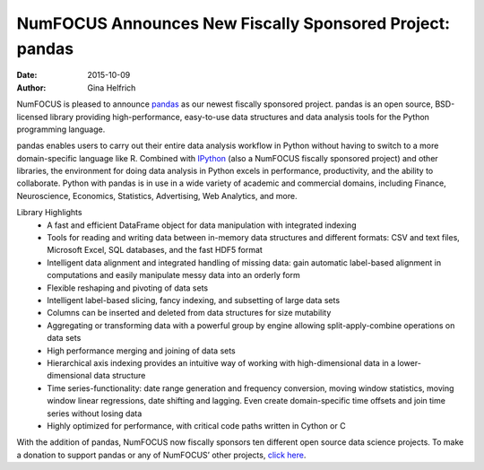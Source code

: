 ==========================================================
NumFOCUS Announces New Fiscally Sponsored Project: pandas
==========================================================
:date: 2015-10-09
:author: Gina Helfrich

.. image:: /media/img/projects/pandas.png
    :height: 100px
    :alt: pandas

NumFOCUS is pleased to announce `pandas`_ as our newest fiscally sponsored project. pandas is an open source, BSD-licensed library providing high-performance, easy-to-use data structures and data analysis tools for the Python programming language. 

pandas enables users to carry out their entire data analysis workflow in Python without having to switch to a more domain-specific language like R. Combined with `IPython`_ (also a NumFOCUS fiscally sponsored project) and other libraries, the environment for doing data analysis in Python excels in performance, productivity, and the ability to collaborate. Python with pandas is in use in a wide variety of academic and commercial domains, including Finance, Neuroscience, Economics, Statistics, Advertising, Web Analytics, and more.

Library Highlights
	- A fast and efficient DataFrame object for data manipulation with integrated indexing
	- Tools for reading and writing data between in-memory data structures and different formats: CSV and text files, Microsoft Excel, SQL databases, and the fast HDF5 format
	- Intelligent data alignment and integrated handling of missing data: gain automatic label-based alignment in computations and easily manipulate messy data into an orderly form
	- Flexible reshaping and pivoting of data sets
	- Intelligent label-based slicing, fancy indexing, and subsetting of large data sets
	- Columns can be inserted and deleted from data structures for size mutability
	- Aggregating or transforming data with a powerful group by engine allowing split-apply-combine operations on data sets
	- High performance merging and joining of data sets
	- Hierarchical axis indexing provides an intuitive way of working with high-dimensional data in a lower-dimensional data structure
	- Time series-functionality: date range generation and frequency conversion, moving window statistics, moving window linear regressions, date shifting and lagging. Even create domain-specific time offsets and join time series without losing data
	- Highly optimized for performance, with critical code paths written in Cython or C

With the addition of pandas, NumFOCUS now fiscally sponsors ten different open source data science projects. To make a donation to support pandas or any of NumFOCUS’ other projects, `click here`_.

.. _pandas: http://pandas.pydata.org/community.html
.. _IPython: http://ipython.org/
.. _click here: http://numfocus.org/projects/index.html

